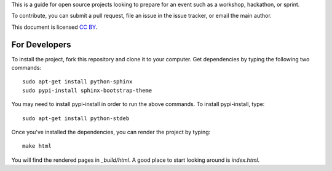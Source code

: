 This is a guide for open source projects looking to prepare for an event such as a workshop, hackathon, or sprint.

To contribute, you can submit a pull request, file an issue in the issue tracker, or email the main author.

This document is licensed `CC BY <a href="http://creativecommons.org/licenses/by/3.0/us/>`_.

For Developers
======================

To install the project, fork this repository and clone it to your computer.  Get dependencies
by typing the following two commands::

   sudo apt-get install python-sphinx
   sudo pypi-install sphinx-bootstrap-theme

You may need to install pypi-install in order to run the above commands.  To install pypi-install, type::

   sudo apt-get install python-stdeb

Once you've installed the dependencies, you can render the project by typing::

   make html

You will find the rendered pages in *_build/html*.  A good place to start looking around is *index.html*.

